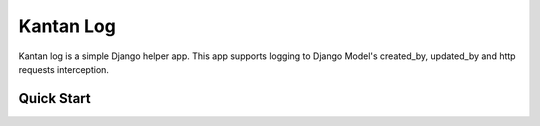 ============
Kantan Log
============

.. image:: https://travis-ci.org/mmiyajima2/django-logusername.svg?branch=master
    :target: https://travis-ci.org/mmiyajima2/django-logusername

.. image:: https://coveralls.io/repos/github/mmiyajima2/django-logusername/badge.svg?branch=master
    :target: https://coveralls.io/github/mmiyajima2/django-logusername?branch=master


Kantan log is a simple Django helper app.
This app supports logging to Django Model's created_by, updated_by and http requests interception.


Quick Start
-----------

